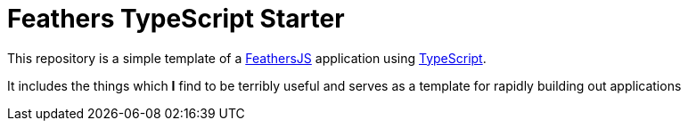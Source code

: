 = Feathers TypeScript Starter


This repository is a simple template of a
link:http://feathersjs.com[FeathersJS] application using
link:https://typescriptlang.org[TypeScript].

It includes the things which **I** find to be terribly useful and serves as a
template for rapidly building out applications

